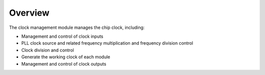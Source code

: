 Overview
--------

The clock management module manages the chip clock, including:

- Management and control of clock inputs

- PLL clock source and related frequency multiplication and frequency division control

- Clock division and control

- Generate the working clock of each module

- Management and control of clock outputs